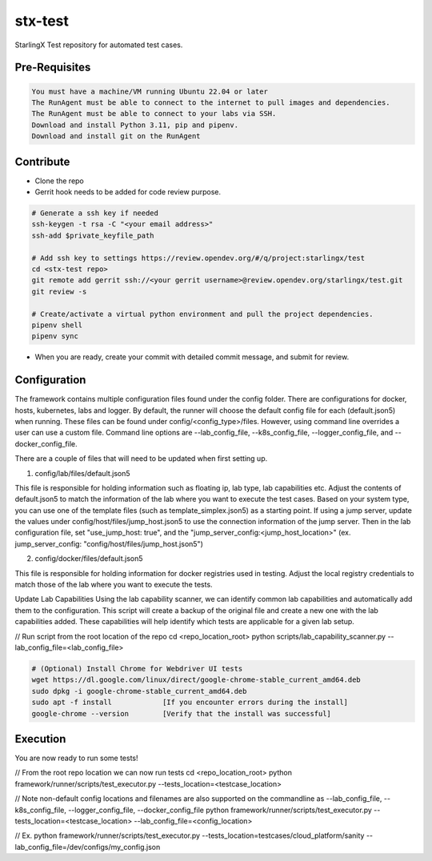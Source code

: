 ========
stx-test
========

StarlingX Test repository for automated test cases.

Pre-Requisites
----------

.. code-block:: bash

    You must have a machine/VM running Ubuntu 22.04 or later
    The RunAgent must be able to connect to the internet to pull images and dependencies.
    The RunAgent must be able to connect to your labs via SSH.
    Download and install Python 3.11, pip and pipenv.
    Download and install git on the RunAgent

Contribute
----------

- Clone the repo
- Gerrit hook needs to be added for code review purpose.

.. code-block:: bash

    # Generate a ssh key if needed
    ssh-keygen -t rsa -C "<your email address>"
    ssh-add $private_keyfile_path

    # Add ssh key to settings https://review.opendev.org/#/q/project:starlingx/test
    cd <stx-test repo>
    git remote add gerrit ssh://<your gerrit username>@review.opendev.org/starlingx/test.git
    git review -s

    # Create/activate a virtual python environment and pull the project dependencies.
    pipenv shell
    pipenv sync

- When you are ready, create your commit with detailed commit message, and submit for review.

Configuration
----------

The framework contains multiple configuration files found under the config folder. There are configurations for docker,
hosts, kubernetes, labs and logger. By default, the runner will choose the default config file for each (default.json5)
when running. These files can be found under config/<config_type>/files. However, using command line overrides a user
can use a custom file. Command line options are --lab_config_file, --k8s_config_file, --logger_config_file, and --docker_config_file.

There are a couple of files that will need to be updated when first setting up.

1) config/lab/files/default.json5

This file is responsible for holding information such as floating ip, lab type, lab capabilities etc. Adjust the
contents of default.json5 to match the information of the lab where you want to execute the test cases. Based on your
system type, you can use one of the template files (such as template_simplex.json5) as a starting point. If using a
jump server, update the values under config/host/files/jump_host.json5 to use the connection information of the
jump server. Then in the lab configuration file, set "use_jump_host: true", and the "jump_server_config:<jump_host_location>"
(ex. jump_server_config: "config/host/files/jump_host.json5")

2) config/docker/files/default.json5

This file is responsible for holding information for docker registries used in testing. Adjust the local registry
credentials to match those of the lab where you want to execute the tests.

Update Lab Capabilities
Using the lab capability scanner, we can identify common lab capabilities and automatically add them to the configuration.
This script will create a backup of the original file and create a new one with the lab capabilities added. These
capabilities will help identify which tests are applicable for a given lab setup.

// Run script from the root location of the repo
cd <repo_location_root>
python scripts/lab_capability_scanner.py --lab_config_file=<lab_config_file>


.. code-block:: bash

    # (Optional) Install Chrome for Webdriver UI tests
    wget https://dl.google.com/linux/direct/google-chrome-stable_current_amd64.deb
    sudo dpkg -i google-chrome-stable_current_amd64.deb
    sudo apt -f install            [If you encounter errors during the install]
    google-chrome --version        [Verify that the install was successful]

Execution
----------

You are now ready to run some tests!

// From the root repo location we can now run tests
cd <repo_location_root>
python framework/runner/scripts/test_executor.py --tests_location=<testcase_location>

// Note non-default config locations and filenames are also supported on the commandline as --lab_config_file, --k8s_config_file, --logger_config_file, --docker_config_file
python framework/runner/scripts/test_executor.py --tests_location=<testcase_location> --lab_config_file=<config_location>

// Ex. python framework/runner/scripts/test_executor.py --tests_location=testcases/cloud_platform/sanity --lab_config_file=/dev/configs/my_config.json
